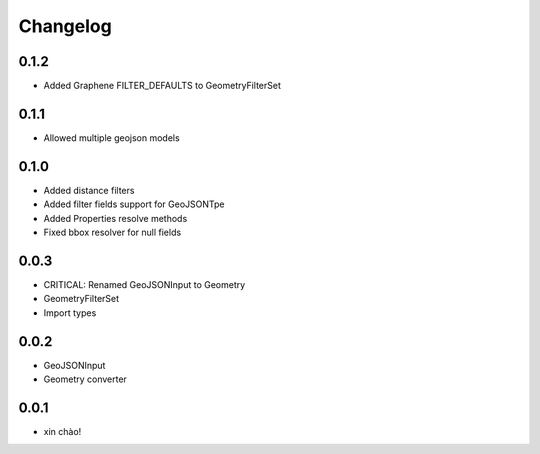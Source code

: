 Changelog
=========

0.1.2
-----

* Added Graphene FILTER_DEFAULTS to GeometryFilterSet


0.1.1
-----

* Allowed multiple geojson models


0.1.0
-----

* Added distance filters
* Added filter fields support for GeoJSONTpe
* Added Properties resolve methods
* Fixed bbox resolver for null fields


0.0.3
-----

* CRITICAL: Renamed GeoJSONInput to Geometry
* GeometryFilterSet
* Import types


0.0.2
-----

* GeoJSONInput
* Geometry converter


0.0.1
-----

* xin chào!
